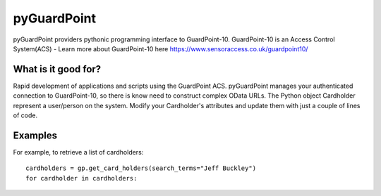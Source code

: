 pyGuardPoint
===============

pyGuardPoint providers pythonic programming interface to GuardPoint-10.
GuardPoint-10 is an Access Control System(ACS) - Learn more about GuardPoint-10 here https://www.sensoraccess.co.uk/guardpoint10/

What is it good for?
------------------
Rapid development of applications and scripts using the GuardPoint ACS.
pyGuardPoint manages your authenticated connection to GuardPoint-10, so there is know need to construct complex OData URLs.
The Python object Cardholder represent a user/person on the system.
Modify your Cardholder's attributes and update them with just a couple of lines of code.

Examples
------------------

For example, to retrieve a list of cardholders::

    cardholders = gp.get_card_holders(search_terms="Jeff Buckley")
    for cardholder in cardholders:

